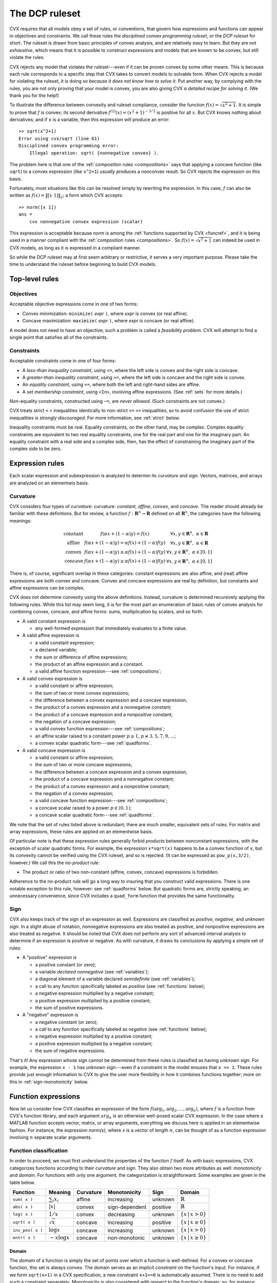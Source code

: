 .. _dcp:

===============
The DCP ruleset
===============

CVX requires that all models obey a set of rules, or conventions, 
that govern how expressions and functions can appear in
objectives and constraints. We call these rules the *disciplined
convex programming ruleset*, or the *DCP ruleset* for short. 
The ruleset is drawn from basic principles of convex analysis,
and are relatively easy to learn. But they are not *exhaustive*,
which means that it is possible to construct expressions and 
models that are known to be convex, but still violate the rules.

CVX rejects any model that violates the ruleset---even
if it can be proven convex by some other means. This is because
each rule corresponds to a specific step that CVX takes to convert
models to solvable form. When CVX rejects a model for violating
the ruleset, it is doing so *because it does not know how to solve it*.
Put another way, by complying with the rules, you are
not only proving that your model is convex, you are also giving CVX
*a detailed recipe for solving it.* (We thank you for the help!)

To illustrate the difference between convexity and ruleset compliance,
consider the function :math:`f(x)=\sqrt{x^2+1}`. It is simple to
prove that :math:`f` is convex;
its second derivative :math:`f^{(2)}(x)=(x^2+1)^{-3/2}` is
positive for all :math:`x`. But CVX knows nothing about derivatives;
and if ``x`` is a variable, then this expression will produce an error:

::

    >> sqrt(x^2+1)
    Error using cvx/sqrt (line 61)
    Disciplined convex programming error:
        Illegal operation: sqrt( {nonnegative convex} ).

The problem here is that one of the :ref:`composition rules <compositions>`
says that applying a concave function (like ``sqrt``)
to a convex expression (like ``x^2+1``) *usually* produces
a nonconvex result. So CVX rejects the expression on this basis.

Fortunately, most situations like this can be resolved simply
by rewriting the expression. In this case, :math:`f` can also be written as
:math:`f(x)=\|[x~1]\|_2`; a form which CVX accepts:

::

    >> norm([x 1])
    ans =     
        cvx nonnegative convex expression (scalar)

This expression is acceptable because `norm` is among the
:ref:`functions supported by CVX <funcref>`,
and it is being used in a manner compliant with
the :ref:`composition rules <compositions>`. So 
:math:`f(x)=\sqrt{x^2+1}` can indeed be used in
CVX models, as long as it is expressed in a compliant manner.

So while the DCP ruleset may at first seem arbitrary or restrictive, 
it serves a very important purpose. Please take the time to understand
the ruleset before beginning to build CVX models.

Top-level rules
---------------

Objectives
~~~~~~~~~~

Acceptable objective expressions come in one of two forms:

-  Convex minimization: ``minimize(`` *expr* ``)``, where *expr* is convex (or real affine).
-  Concave maximization: ``maximize(`` *expr* ``)``, where *expr* is concave (or real affine).

A model does not need to have an objective; such a problem is called a
*feasibility problem*. CVX will attempt to find a single point that 
satisfies all of the constraints.

Constraints
~~~~~~~~~~~

Acceptable constraints come in one of four forms:

- A *less-than inequality constraint*, using ``<=``, where the left
  side is convex and the right side is concave.
- A *greater-than inequality constraint*, using ``>=``, where the left
  side is concave and the right side is convex.
- An *equality constraint*, using ``==``, where both the left and
  right-hand sides are affine.
- A *set membership constraint*, using ``<In>``, involving affine
  expressions. (See :ref:`sets` for more details.)

*Non*-equality constraints, constructed using ``~=``, are *never allowed*.
(Such constraints are not convex.)

CVX treats strict ``<`` ``>`` inequalities identically to non-strict 
``<=`` ``>=`` inequalities, so to avoid confusion the use of strict 
inequalities is *strongly discouraged*. For more information, 
see :ref:`strict` below.

Inequality constraints must be real. Equality constraints, on the
other hand, may be complex. Complex equality constraints are equivalent
to two real equality constraints, one for the real part and one for
the imaginary part. An equality constraint with a real side and a complex 
side, then, has the effect of constraining the imaginary part
of the complex side to be zero.

.. _expressions:

Expression rules
----------------

Each scalar expression and subexpression is analyzed to determin
its *curvature* and *sign*. Vectors, matrices, and arrays are analyzed on an elementwis basis.

Curvature
~~~~~~~~~

CVX considers four types of *curvature*:
curvature:  *constant*, *affine*, *convex*, and *concave*. The reader should
already be familiar with these definitions. But for review, a function
:math:`f:\mathbf{R}^n\rightarrow\mathbf{R}` defined on all
:math:`\mathbf{R}^n`, the categories have the following meanings:

.. math::

  \begin{array}{l@{\quad}ll}
    \text{constant} & f(\alpha x + (1-\alpha)y) = f(x)                             & \forall x,y\in\mathbf{R}^n,~\alpha\in\mathbf{R} \\
    \text{affine}   & f(\alpha x + (1-\alpha)y) = \alpha f(x) + (1-\alpha) f(y)    & \forall x,y\in\mathbf{R}^n,~\alpha\in\mathbf{R} \\
    \text{convex}   & f(\alpha x + (1-\alpha)y) \leq \alpha f(x) + (1-\alpha) f(y) & \forall x,y\in\mathbf{R}^n,~\alpha\in[0,1] \\
    \text{concave}  & f(\alpha x + (1-\alpha)y) \geq \alpha f(x) + (1-\alpha) f(y) & \forall x,y\in\mathbf{R}^n,~\alpha\in[0,1]
  \end{array}

There is, of course, significant overlap in these 
categories: constant expressions are also affine, and (real) affine
expressions are both convex and concave. Convex and concave expressions
are real by definition, but constants and affine expressions can be complex.

CVX does *not* determine convexity using the above definitions. Instead,
curvature is determined recursively applying the following rules. 
While this list may seem long, it is for the most part 
an enumeration of basic rules of
convex analysis for combining convex, concave, and affine forms: sums,
multiplication by scalars, and so forth.

-  A valid constant expression is

   -  any well-formed expression that immediately evaluates to a finite
      value.

-  A valid affine expression is

   -  a valid constant expression;
   -  a declared variable;
   -  the sum or difference of affine expressions;
   -  the product of an affine expression and a constant.
   -  a valid affine function expression---see :ref:`compositions`;

-  A valid convex expression is

   -  a valid constant or affine expression;
   -  the sum of two or more convex expressions;
   -  the difference between a convex expression and a concave
      expression;
   -  the product of a convex expression and a nonnegative constant;
   -  the product of a concave expression and a nonpositive constant;
   -  the negation of a concave expression;
   -  a valid convex function expression---see :ref:`compositions`;
   -  an affine scalar raised to a constant power :math:`p\geq 1`,
      :math:`p\neq3,5,7,9,...`;
   -  a convex scalar quadratic form---see :ref:`quadforms`.

-  A valid concave expression is

   -  a valid constant or affine expression;
   -  the sum of two or more concave expressions;
   -  the difference between a concave expression and a convex expression;
   -  the product of a concave expression and a nonnegative constant;
   -  the product of a convex expression and a nonpositive constant;
   -  the negation of a convex expression;
   -  a valid concave function expression---see :ref:`compositions`;
   -  a concave scalar raised to a power :math:`p\in(0,1)`;
   -  a concave scalar quadratic form---see :ref:`quadforms`.

We note that the set of rules listed above is
redundant; there are much smaller, equivalent sets of rules.
For matrix and array expressions, these rules are applied on
an elementwise basis. 

Of particular note is that these expression rules generally forbid
*products* between nonconstant expressions, with the exception of scalar
quadratic forms. For
example, the expression ``x*sqrt(x)`` happens to be a convex function of
``x``, but its convexity cannot be verified using the CVX ruleset,
and so is rejected. (It can be expressed as ``pow_p(x,3/2)``, however.) 
We call this the *no-product rule*:

- The product or ratio of two non-constant (affine, convex, concave)
  expressions is forbidden.

Adherence to the no-product rule will go a long way to insuring that you
construct valid expressions. There is one notable exception to this rule,
however: see :ref:`quadforms` below. But quadratic forms are, strictly
speaking, an unnecessary convenience, since CVX includes a ``quad_form``
function that provides the same functionality.

.. _sign:

Sign
~~~~

CVX also keeps track of the *sign* of an expression as well.
Expressions are classified as *positive*, *negative*, and *unknown sign*.
In a slight abuse of notation, nonnegative expressions are also treated as positive,
and nonpositive expressions are also treated as negative. It should be noted
that CVX does *not* perform any sort of advanced interval analysis to determine if
an expression is positive or negative. As with curvature, it draws its conclusions
by applying a simple set of rules:

- A "positive" expression is
  
  - a positive constant (or zero);
  - a variable *declared* `nonnegative` (see :ref:`variables`);
  - a diagonal element of a variable declared `semidefinite`  (see :ref:`variables`);
  - a call to any function specifically labeled as *positive* (see :ref:`functions` below);
  - a negative expression multiplied by a negative constant;
  - a positive expression multiplied by a positive constant;
  - the sum of positive expressions.

- A "negative" expression is 

  - a negative constant (or zero);
  - a call to any function specifically labeled as *negative* (see :ref:`functions` below);
  - a negative expression multiplied by a positive constant;
  - a positive expression multiplied by a negative constant;
  - the sum of negative expressions.

That's it! Any expression whose sign cannot be determined from these rules is classified
as having *unknown sign*. For example, the expression ``x - 1`` has unknown sign---even if a
constraint in the model ensures that ``x >= 1``. These rules provide just enough information
to CVX to give the user more flexibility in how it combines functions together;
more on this in :ref:`sign-monotonicity` below.

Function expressions
--------------------

Now let us consider how CVX classifies an expression of
the form :math:`f(\arg_1,\arg_2,\dots,\arg_n)`,
where :math:`f` is a function from CVX's function library, and
each argument :math:`arg_k` is an otherwise well-posed scalar 
CVX expression. In the case where a MATLAB function accepts
vector, matrix, or array arguments, everything we discuss here
is applied in an elementwise fashion. For instance, the 
expression `norm(x)`, where `x` is a vector of length :math:`n`,
can be thought of as a function expression involving :math:`n` separate
scalar arguments.

Function classification
~~~~~~~~~~~~~~~~~~~~~~~

In order to proceed, we must first understand the properties of
the function :math:`f` itself. As with basic expressions, CVX categorizes
functions according to their *curvature* and *sign*.
They also obtain two more attributes as well: *monotonicity* and *domain*.
For functions with only one argument, the categorization is
straightforward. Some examples are given in the table below.

.. tabularcolumns:: CCCCCCC

================== ==================== =========== ================ ========== ===========================
 Function           Meaning              Curvature   Monotonicity     Sign       Domain
================== ==================== =========== ================ ========== ===========================
 ``sum( x )``       :math:`\sum_i x_i`   affine      increasing       unknown    :math:`\mathbb{R}`
 ``abs( x )``       :math:`|x|`          convex      sign-dependent   positive   :math:`\mathbb{R}`
 ``log( x )``       :math:`1/x`          convex      decreasing       unknown    :math:`\{x\,|\,x>0\}`
 ``sqrt( x )``      :math:`\sqrt x`      concave     increasing       positive   :math:`\{x\,|\,x\geq 0\}`
 ``inv_pos( x )``   :math:`\log x`       concave     increasing       unknown    :math:`\{x\,|\,x>0\}`
 ``entr( x )``      :math:`-x\log x`     concave     non-monotonic    unknown    :math:`\{x\,|\,x\geq 0\}`
================== ==================== =========== ================ ========== ===========================

Domain
======

The *domain* of a function is simply the set of points over which a
function is well-defined. For a convex or concave function, this
set is always convex. The domain serves as an
*implicit constraint* on the function's input. For instance, if
we form  ``sqrt(x+1)`` in a CVX specification, a new constraint 
``x+1>=0`` is automatically assumed. There is no need to add such
a constraint separately. Monotonicity is also considered with
respect to the function's domain; so, for instance, ``sqrt(x)``
is considered increasing, since that is indeed the case
for all nonnegative inputs.

CVX does *not* consider a function to be convex or concave if it is
so only over a portion of its domain, even if the argument is
constrained to lie in one of these portions. For example, consider
the function :math:`1/x`. This function is convex for :math:`x>0`, and
concave for :math:`x<0`. But you can never write ``1/x`` in CVX
(unless ``x`` is constant), even if you have imposed a constraint such
as ``x>=1``, which restricts ``x`` to lie in the convex portion of
function. You *can*, however, use the CVX function ``inv_pos(x)``,
listed above, which is defined to have the domain `:math:\mathbb{R}_{++}`.
CVX recognizes this function as convex and decreasing.

Monotonicity
============

CVX considers two types of monotonicity: *increasing* and *decreasing*.
In a slight abuse of notation, we classify increasing functions as 
increasing, and decreasing functions as decreasing. These categories
have the following meanings:

.. math::

  \begin{array}{l@{\quad}l}
    \text{increasing} & x \geq y ~~\Longrightarrow~~ f(x) \geq f(y) \\
    \text{decreasing} & x \geq y ~~\Longrightarrow~~ f(x) \leq f(y)
  \end{array}   

A function that is neither increasing or decreasing is called *nonmonotonic*.
In more recent versiojns of CVX, we also consider *sign-dependent* monotonicity.
For example, the function ``square(x)`` representing :math:`f(x)=x^2` is decreasing for
negative :math:`x` and increasing for positive :math:`x`.

Note that ``abs`` is listed as having *sign-dependent* 
monotonicity. This is an acknowledgement that :math:`|x|` is increasing for
positive :math:`x` and decreasing for negative :math:`x`. Previous
versions of CVX classifed ``abs`` as nonmonotonic, which affects its
use in compositions; more on this in :ref:`sign-monotonicity` below.

For functions with multiple arguments, curvature is always considered
*jointly*, but monotonicity can be considered on an
*argument-by-argument* basis. For example, the function
``quad_over_lin(x,y)``

.. math:: 

	f_{\text{quad\_over\_lin}}(x,y) = \begin{cases} |x|^2/y & y > 0 \\ +\infty & y\leq 0  \end{cases}

is jointly convex in both :math:`x` and :math:`y` and decreasing
in :math:`y`, and exhibits sign-dependent monotonicity in `x`.

Some functions are convex, concave, or affine only for a *subset* of its
arguments. For example, the function ``norm(x,p)`` where ``p \geq 1`` is
convex only in its first argument. Whenever this function is used in a
CVX specification, then, the remaining arguments must be constant,
or CVX will issue an error message. Such arguments correspond to a
function's parameters in mathematical terminology; *e.g.*,

.. math:: 

	f_p(x):\mathbf{R}^n\rightarrow\mathbf{R}, \quad f_p(x) \triangleq \|x\|_p

So it seems fitting that we should refer to such arguments as
*parameters* in this context as well. Henceforth, whenever we speak of a
CVX function as being convex, concave, or affine, we will assume
that its parameters are known and have been given appropriate, constant
values.

.. _compositions:

Composition rules
~~~~~~~~~~~~~~~~~

Armed with relevant information about :math:`f` and the classification
of the arguments :math:`\arg_k` according to the rules in :ref:`expressions`,
we may proceed to classify the full expression. We call the
rules that govern these function expressions the *composition rules*.

Perhaps the most basic composition rule in convex anaysis is 
that convexity is closed under composition with an affine mapping.
For example, function  ``square(x)``---which, as its name implies,
computes :math:`f(x)=x^2`---is convex for real arguments `x`. 
So if ``x`` is a real variable of dimension :math:`n`, ``a`` is a 
constant :math:`n`-vector, and ``b`` is a constant, the expression

::

    square( a' * x + b )

is accepted by CVX, which knows that it is convex. 

The affine composition rule is just one one case in a more
sophisiticated composition ruleset. Here is the complete set:

- The function expression :math:`f(\arg_1,\arg_2,\dots,\arg_n)` is affine
  if :math:`f` is affine and every expression
  :math:`\arg_k` is affine.

- The function expression :math:`f(\arg_1,\arg_2,\dots,\arg_n)` is convex
  if :math:`f` is convex (or affine), and if one of the following is true
  for *every* expression :math:`\arg_k`:

  - :math:`\arg_k` is affine.
  - :math:`\arg_k` is convex, *and* the function is increasing in argument :math:`k`.
  - :math:`\arg_k` is concave, *and* the function is decreasing in argument :math:`k`.

- The function expression :math:`f(\arg_1,\arg_2,\dots,\arg_n)` is concave
  if :math:`f` is concave (or affine), and if one of the following is true
  for *every* expression :math:`\arg_k`:

  - :math:`\arg_k` is affine.
  - :math:`\arg_k` is concave, *and* the function is increasing in argument :math:`k`.
  - :math:`\arg_k` is convex, *and* the function is decreasing in argument :math:`k`.

For more background on these composition rules, see `Convex
Optimization <http://www.stanford.edu/~boyd/cvxbook>`_, Section 3.2.4.

Let us examine some examples. The maximum function is convex and
increasing in every argument, so it can accept any convex expressions
as arguments. For example, if ``x`` is a vector variable, then

::

    max( abs( x ) )

obeys the "convex/increasing/convex" composition rule, and is therefore accepted
by CVX, and classified as convex. As another example, consider the
sum function, which is both convex and concave (since it is affine), and
increasing in each argument. Therefore the expressions

::

    sum( square( x ) )
    sum( sqrt( x ) )

are recognized as valid in CVX, and classified as convex and
concave, respectively. The first one follows from the "convex/increasing/convex"
rule, while the second follows from the "concave/increasing/concave" rule.

Most people who know basic convex analysis like to think of these
simpler examples in terms of more specific rules: a maximum of convex
functions is convex, and a sum of convex (concave) functions is convex
(concave). But as you can see, these rules are just *special cases* of the
this general composition ruleset. In fact, with the exception of scalar quadratic 
expressions, the entire DCP ruleset can be thought of as special cases 
of these rules.

For a more complex example, suppose ``x`` is a
vector variable, and ``A``, ``b``, and ``f`` are constants with
appropriate dimensions. CVX recognizes the expression

::

    sqrt(f'*x) + min(4,1.3-norm(A*x-b))

as concave. Consider the term ``sqrt(f'*x)``. CVX recognizes that
``sqrt`` is concave and ``f'*x`` is affine, so it concludes that
``sqrt(f'*x)`` is concave. Now consider the second term
``min(4,1.3-norm(A*x-b))``. CVX recognizes that ``min`` is concave
and increasing, so it can accept concave arguments. CVX
recognizes that ``1.3-norm(A*x-b)`` is concave, since it is the
difference of a constant and a convex function. So CVX concludes
that the second term is also concave. The whole expression is then
recognized as concave, since it is the sum of two concave functions.

For a negative example, we can return to the original expression
presented in the beginnnig of this chapter,
``sqrt( x^2 + 1 )``. Assuming that ``x`` is a scalar variable, this is
the composition of a concave, increasing
function ``sqrt`` and a convex expression ``x^2+1``. According to the
composition rules, ``sqrt`` can accept a *concave* argument, not a
convex argument, so CVX rejects it. On the other hand, ``norm([x 1])``
is the composition of a convex function ``norm`` and an affine
expression ``[x 1]``, so CVX can indeed accept that.

.. _sign-monotonicity:

Sign-dependent monotonicity 
~~~~~~~~~~~~~~~~~~~~~~~~~~~

Monotonicity is clearly a critical aspect of the rules for nonlinear
compositions. Previous versions of CVX enforced these rules in a way
that occasionally produced some unfortunate consequences. For 
example, consider the expression

::

    square( square( x ) + 1 )

where ``x`` is a scalar variable. This expression is in fact convex,
since :math:`(x^2+1)^2 = x^4+2x^2+1` is convex. However, previous
versions of CVX used to *reject* this expression, because ``square``
is nonmontonic; and so it may not accept a convex argument according
to the strictest reading of the composition rules above. Indeed, the 
square of a convex function is not, in general, convex: for example,
:math:`(x^2-1)^2 = x^4-2x^2+1` is not convex.

In practice, this explanation may proved unsatisfying. After all,
even though ``square`` is nonmonotonic over the entire real line,
the expression ``square(x)+1`` has a range of :math:`[1,+\infty)`.
And *over that interval*, ``square`` is increasing.
Therefore, one could justifiably claim that the composition rules
are satisfied it this case.

The latest versions of CVX implement a simple but effective
approach for extending the composition rules to cover such cases: 
*sign-dependent monotonicity*. To accomplish this, functions that
are positive or negative over their entire domain are noted as
such, so this information can be used in the sign analysis described
in :ref:`sign` above. Furthermore, each functions monotonicity
is considered *with respect to the sign of its input*. So, for
example, ``square`` is increasing for positive inputs, and
decreasing for negative inputs.

Under this new regime, we can now see how ``square(square(x)+1)`` 
can be accepted by CVX. First, CVX knows that ``square`` is nonnegative;
and as the sum of two nonnegative terms, it draws the same conclusion
about ``square(x)+1``. Because of this, CVX can conclude that the
outer instance to ``square`` is increasing. CVX determines that
this expression is the composition of a convex, increasing function
and a convex argument, and it is accepted by the ruleset.

Clearly, sign-dependent monotonicity, and the simple rule-based
sign analysis performed in CVX, is limited. For example, `entr( x )`
defined above is increasing for :math:`x\geq 1/e` and decreasing
for :math:`x\leq 1/e`, but CVX does not consider that. But our
experience with implementations found in 
`CVXPY <https://github.com/cvxgrp/cvxpy)>`_,
the `Stanford DCP expression analyzer <http://dcp.stanford.edu/>`_, and
our internal version of CVX suggest that this covers nearly
all of the cases CVX users are likely to encounter.

.. _quadforms:

Scalar quadratic forms
----------------------

In its pure form, the DCP ruleset forbids even the use of simple
quadratic expressions such as ``x * x`` (assuming ``x`` is a scalar
variable). For practical reasons, we have chosen to make an exception to
the ruleset to allow for the recognition of certain specific quadratic
forms that map directly to certain convex quadratic functions (or their
concave negatives) in the CVX atom library:

=====================   =============================
``x .* x``              ``square( x )`` (real ``x``)
``conj( x ) .* x``      ``square_abs( x )``                
``y' * y``              ``sum_square_abs( y )``            
``(A*x-b)'*Q*(Ax-b)``   ``quad_form( A*x - b, Q )`` 
=====================   =============================

CVX detects the quadratic expressions such as those on the left
above, and determines whether or not they are convex or concave; and if
so, translates them to an equivalent function call, such as those on the
right above.

CVX examines each *single* product of affine expressions, and each
*single* squaring of an affine expression, checking for convexity; it
will not check, for example, sums of products of affine expressions. For
example, given scalar variables ``x`` and ``y``, the expression

::

    x ^ 2 + 2 * x * y + y ^2

will cause an error in CVX, because the second of the three terms
``2 * x * y``, is neither convex nor concave. But the equivalent
expressions

::

    ( x + y ) ^ 2
    ( x + y ) * ( x + y )

will be accepted. 

CVX actually completes the square when it comes
across a scalar quadratic form, so the form need not be symmetric. For
example, if ``z`` is a vector variable, ``a``, ``b`` are constants, and
``Q`` is positive definite, then

::

    ( z + a )' * Q * ( z + b )

will be recognized as convex. Once a quadratic form has been verified by
CVX, it can be freely used in any way that a normal convex or
concave expression can be, as described in :ref:`expressions`.

Quadratic forms should actually be used *less frequently* in disciplined
convex programming than in a more traditional mathematical programming
framework, where a quadratic form is often a smooth substitute for a
nonsmooth form that one truly wishes to use. In CVX, such
substitutions are rarely necessary, because of its support for nonsmooth
functions. For example, the constraint

::

    sum( ( A * x - b ) .^ 2 ) <= 1

is equivalently represented using the Euclidean norm:

::

    norm( A * x - b ) <= 1

With modern solvers, the second form is more naturally represented using
a second-order cone constraint---so the second form may actually be more
efficient. In fact, in our experience, the non-squared form will often
be handled more accurately. So we strongly encourage you to re-evaluate
the use of quadratic forms in your models, in light of the new
capabilities afforded by disciplined convex programming.

.. _strict:

Strict inequalities
-------------------

As mentioned in :ref:`constraints`, strict inequalities ``<``, ``>`` are interpreted 
in an identical fashion to nonstrict inequalities ``>=``, ``<=``. It is important to 
note that CVX cannot guarantee that an inequality will be strictly satisfied
at the solution it computes. This is not simply a choice we have made in CVX; it is
a natural consequence of both the underlying mathematics and the
design of convex optimization solvers.
For that reason, we *strongly* discourage the use of strict inequalities in CVX, 
and a future version may remove them altogether.

When a strict inequality is essential to your model, you may need to take additional
steps to ensure compliance. In some cases, this can be accomplished through 
*normalization*. For instance, consider a set of homogeneous equations and inequalities:

.. math::

  A x = 0, \quad C x \preceq 0, \quad x \succ 0
  
Except for the strict inequality, :math:`x=0` would be an acceptable solution; indeed
the need to avoid the origin is the very reason for the strict inequality. However, note
that if a given :math:`x` satisfies these constraints, then so does 
:math:`\alpha x` for all :math:`\alpha>0`. By eliminating this degree of freedom with
normalization, we can eliminate the strict inequality; for instance:

.. math::

  A x = 0, \quad C x \preceq 0, \quad x \succ 0, \quad \mathbf{1}^T x = 1
  
If normalization is not a valid approach for your model, you may simply need to convert
the strict inequality into a non-strict one by adding a small offset; *e.g.*, convert
``x > 0`` to, say, ``x >= 1e-4``. Note that the bound needs to be large enough so
that the underlying solver considers it numerically significant.

Finally, note that for some functions like ``log(x)`` and ``inv_pos(x)``, which have domains
defined by strict inequalities, the domain restriction is handled *by the function itself*.
You do not need to add an explicit constraint ``x > 0`` to your model to guarantee
that the solution is positive.

Log convexity
-------------

Given our strong emphasis on adherence to the DCP ruleset, experienced users of CVX 
may be surprised to accidentally stumble upon certain expressions involving ``log``
and ``exp`` that violate the ruleset *but are accepted anyway*; for example,
``log(exp(x)+1)``. It turns out that this is an artifact of CVX's support for
:ref:`geometric programming <gp-mode>`; and since it also requires the use of
CVX's experimental :ref:`successive approximation approach <successive>`, it is
unsupported. Nevertheless, advanced users may be interested in reading more about
these "hidden" rules in the :ref:`Advanced topics <log-convexity>` chapter.

